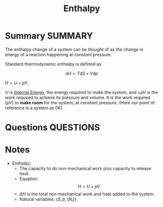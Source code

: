 #+TITLE: Enthalpy
* Summary :SUMMARY:

  The enthalpy change of a system can be thought of as the change in
  energy of a reaction happening at constant pressure.

  Standard thermodynamic enthalpy is defined as

  #  \[ \text{d} E = T \text{d} S - p \text{d} V \]
  \[ \text{d} H = T \text{d} S + V \text{d} p \]

  $H = U + pV$,

  $U$ is [[file:2021-03-05--12-04-48--internal_energy.org][Internal Energy]], the energy required to make the system, and  $+ pV$ is the
  work required to achieve its pressure and volume. It is the work
  required ($pV$) to *make room* for the system, at constant pressure.
  (Here our point of reference is a system as 0K)

* Questions :QUESTIONS:
* Notes
  :LOGBOOK:
  CLOCK: [2021-03-05 Fri 11:51]--[2021-03-05 Fri 12:00] =>  0:09
  :END:
   - Enthalpy:
     * The capacity to do non-mechanical work plus capacity to release heat.
     * Equation: \[ H = U + pV \]
     * $\Delta H$ is the total non-mechanical work and heat added to the
       system.
     * Natural variables: $\{ S, p, \{N_{i}\} \}$
